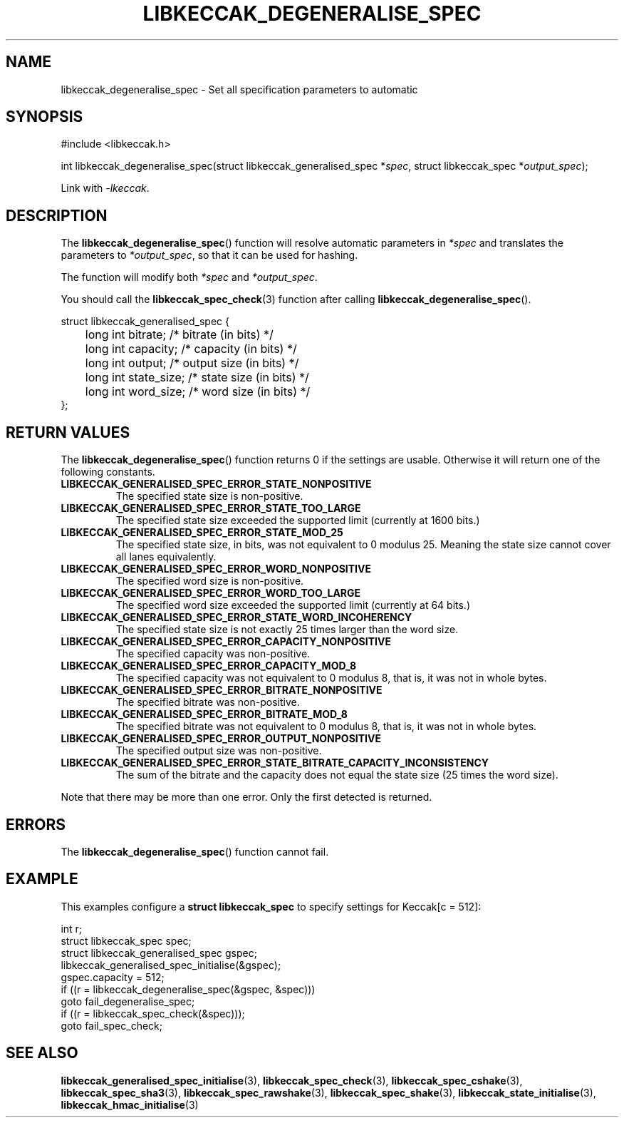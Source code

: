.TH LIBKECCAK_DEGENERALISE_SPEC 3 LIBKECCAK
.SH NAME
libkeccak_degeneralise_spec - Set all specification parameters to automatic
.SH SYNOPSIS
.nf
#include <libkeccak.h>

int libkeccak_degeneralise_spec(struct libkeccak_generalised_spec *\fIspec\fP, struct libkeccak_spec *\fIoutput_spec\fP);
.fi
.PP
Link with
.IR -lkeccak .
.SH DESCRIPTION
The
.BR libkeccak_degeneralise_spec ()
function will resolve automatic parameters in
.I *spec
and translates the parameters to
.IR *output_spec ,
so that it can be used for hashing.
.PP
The function will modify both
.I *spec
and
.IR *output_spec .
.PP
You should call the
.BR libkeccak_spec_check (3)
function after calling
.BR libkeccak_degeneralise_spec ().
.PP
.nf
struct libkeccak_generalised_spec {
	long int bitrate;    /* bitrate (in bits) */
	long int capacity;   /* capacity (in bits) */
	long int output;     /* output size (in bits) */
	long int state_size; /* state size (in bits) */
	long int word_size;  /* word size (in bits) */
};
.fi
.SH RETURN VALUES
The
.BR libkeccak_degeneralise_spec ()
function returns 0 if the settings are usable. Otherwise
it will return one of the following constants.
.PP
.TP
.B LIBKECCAK_GENERALISED_SPEC_ERROR_STATE_NONPOSITIVE
The specified state size is non-positive.
.TP
.B LIBKECCAK_GENERALISED_SPEC_ERROR_STATE_TOO_LARGE
The specified state size exceeded the supported limit
(currently at 1600 bits.)
.TP
.B LIBKECCAK_GENERALISED_SPEC_ERROR_STATE_MOD_25
The specified state size, in bits, was not equivalent
to 0 modulus 25. Meaning the state size cannot
cover all lanes equivalently.
.TP
.B LIBKECCAK_GENERALISED_SPEC_ERROR_WORD_NONPOSITIVE
The specified word size is non-positive.
.TP
.B LIBKECCAK_GENERALISED_SPEC_ERROR_WORD_TOO_LARGE
The specified word size exceeded the supported limit
(currently at 64 bits.)
.TP
.B LIBKECCAK_GENERALISED_SPEC_ERROR_STATE_WORD_INCOHERENCY
The specified state size is not exactly 25 times larger
than the word size.
.TP
.B LIBKECCAK_GENERALISED_SPEC_ERROR_CAPACITY_NONPOSITIVE
The specified capacity was non-positive.
.TP
.B LIBKECCAK_GENERALISED_SPEC_ERROR_CAPACITY_MOD_8
The specified capacity was not equivalent to 0
modulus 8, that is, it was not in whole bytes.
.TP
.B LIBKECCAK_GENERALISED_SPEC_ERROR_BITRATE_NONPOSITIVE
The specified bitrate was non-positive.
.TP
.B LIBKECCAK_GENERALISED_SPEC_ERROR_BITRATE_MOD_8
The specified bitrate was not equivalent to 0
modulus 8, that is, it was not in whole bytes.
.TP
.B LIBKECCAK_GENERALISED_SPEC_ERROR_OUTPUT_NONPOSITIVE
The specified output size was non-positive.
.TP
.B LIBKECCAK_GENERALISED_SPEC_ERROR_STATE_BITRATE_CAPACITY_INCONSISTENCY
The sum of the bitrate and the capacity does not equal
the state size (25 times the word size).
.PP
Note that there may be more than one error. Only the first
detected is returned.
.SH ERRORS
The
.BR libkeccak_degeneralise_spec ()
function cannot fail.
.fi
.SH EXAMPLE
This examples configure a
.B struct libkeccak_spec
to specify settings for Keccak[c = 512]:
.PP
.nf
int r;
struct libkeccak_spec spec;
struct libkeccak_generalised_spec gspec;
libkeccak_generalised_spec_initialise(&gspec);
gspec.capacity = 512;
if ((r = libkeccak_degeneralise_spec(&gspec, &spec)))
    goto fail_degeneralise_spec;
if ((r = libkeccak_spec_check(&spec)));
    goto fail_spec_check;
.fi
.SH SEE ALSO
.BR libkeccak_generalised_spec_initialise (3),
.BR libkeccak_spec_check (3),
.BR libkeccak_spec_cshake (3),
.BR libkeccak_spec_sha3 (3),
.BR libkeccak_spec_rawshake (3),
.BR libkeccak_spec_shake (3),
.BR libkeccak_state_initialise (3),
.BR libkeccak_hmac_initialise (3)
